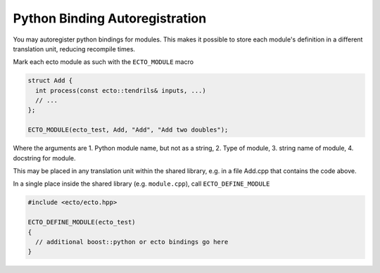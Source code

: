 Python Binding Autoregistration
===============================

You may autoregister python bindings for modules.  This makes it
possible to store each module's definition in a different translation
unit, reducing recompile times.



.. c:macro:: ECTO_MODULE(pymodule_name, cell_type_name, "CellTypeName", "Cell Docstring")

Mark each ecto module as such with the ``ECTO_MODULE`` macro

.. code-block:: c++

  struct Add {
    int process(const ecto::tendrils& inputs, ...)
    // ...
  };

  ECTO_MODULE(ecto_test, Add, "Add", "Add two doubles");

Where the arguments are 1. Python module name, but not as a
string, 2. Type of module, 3.  string name of module, 4. docstring for
module.

This may be placed in any translation unit within the shared library,
e.g. in a file Add.cpp that contains the code above.  

.. c:macro:: ECTO_DEFINE_MODULE(pymodule_name)

In a single place inside the shared library (e.g. ``module.cpp``), call
``ECTO_DEFINE_MODULE``

.. code-block:: c++

  #include <ecto/ecto.hpp>
  
  ECTO_DEFINE_MODULE(ecto_test)
  {
    // additional boost::python or ecto bindings go here
  }


